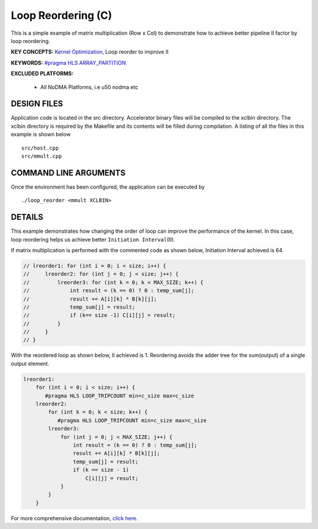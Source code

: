 Loop Reordering (C)
===================

This is a simple example of matrix multiplication (Row x Col) to demonstrate how to achieve better pipeline II factor by loop reordering.

**KEY CONCEPTS:** `Kernel Optimization <https://docs.xilinx.com/r/en-US/ug1393-vitis-application-acceleration/Kernel-Optimization>`__, Loop reorder to improve II

**KEYWORDS:** `#pragma HLS ARRAY_PARTITION <https://docs.xilinx.com/r/en-US/ug1399-vitis-hls/pragma-HLS-array_partition>`__

**EXCLUDED PLATFORMS:** 

 - All NoDMA Platforms, i.e u50 nodma etc

DESIGN FILES
------------

Application code is located in the src directory. Accelerator binary files will be compiled to the xclbin directory. The xclbin directory is required by the Makefile and its contents will be filled during compilation. A listing of all the files in this example is shown below

::

   src/host.cpp
   src/mmult.cpp
   
COMMAND LINE ARGUMENTS
----------------------

Once the environment has been configured, the application can be executed by

::

   ./loop_reorder <mmult XCLBIN>

DETAILS
-------

This example demonstrates how changing the order of loop can improve the
performance of the kernel. In this case, loop reordering helps us
achieve better ``Initiation Interval``\ (II).

If matrix multiplication is performed with the commented code as shown
below, Initiation Interval achieved is 64.

.. code:: cpp

   // lreorder1: for (int i = 0; i < size; i++) {
   //     lreorder2: for (int j = 0; j < size; j++) {
   //         lreorder3: for (int k = 0; k < MAX_SIZE; k++) {
   //             int result = (k == 0) ? 0 : temp_sum[j];
   //             result += A[i][k] * B[k][j];
   //             temp_sum[j] = result;
   //             if (k== size -1) C[i][j] = result;
   //         }
   //     }
   // }

With the reordered loop as shown below, II achieved is 1. Reordering
avoids the adder tree for the sum(output) of a single output element.

.. code:: cpp

   lreorder1:
       for (int i = 0; i < size; i++) {
          #pragma HLS LOOP_TRIPCOUNT min=c_size max=c_size
       lreorder2:
           for (int k = 0; k < size; k++) {
              #pragma HLS LOOP_TRIPCOUNT min=c_size max=c_size
           lreorder3:
               for (int j = 0; j < MAX_SIZE; j++) {
                   int result = (k == 0) ? 0 : temp_sum[j];
                   result += A[i][k] * B[k][j];
                   temp_sum[j] = result;
                   if (k == size - 1)
                       C[i][j] = result;
               }
           }
       }

For more comprehensive documentation, `click here <http://xilinx.github.io/Vitis_Accel_Examples>`__.